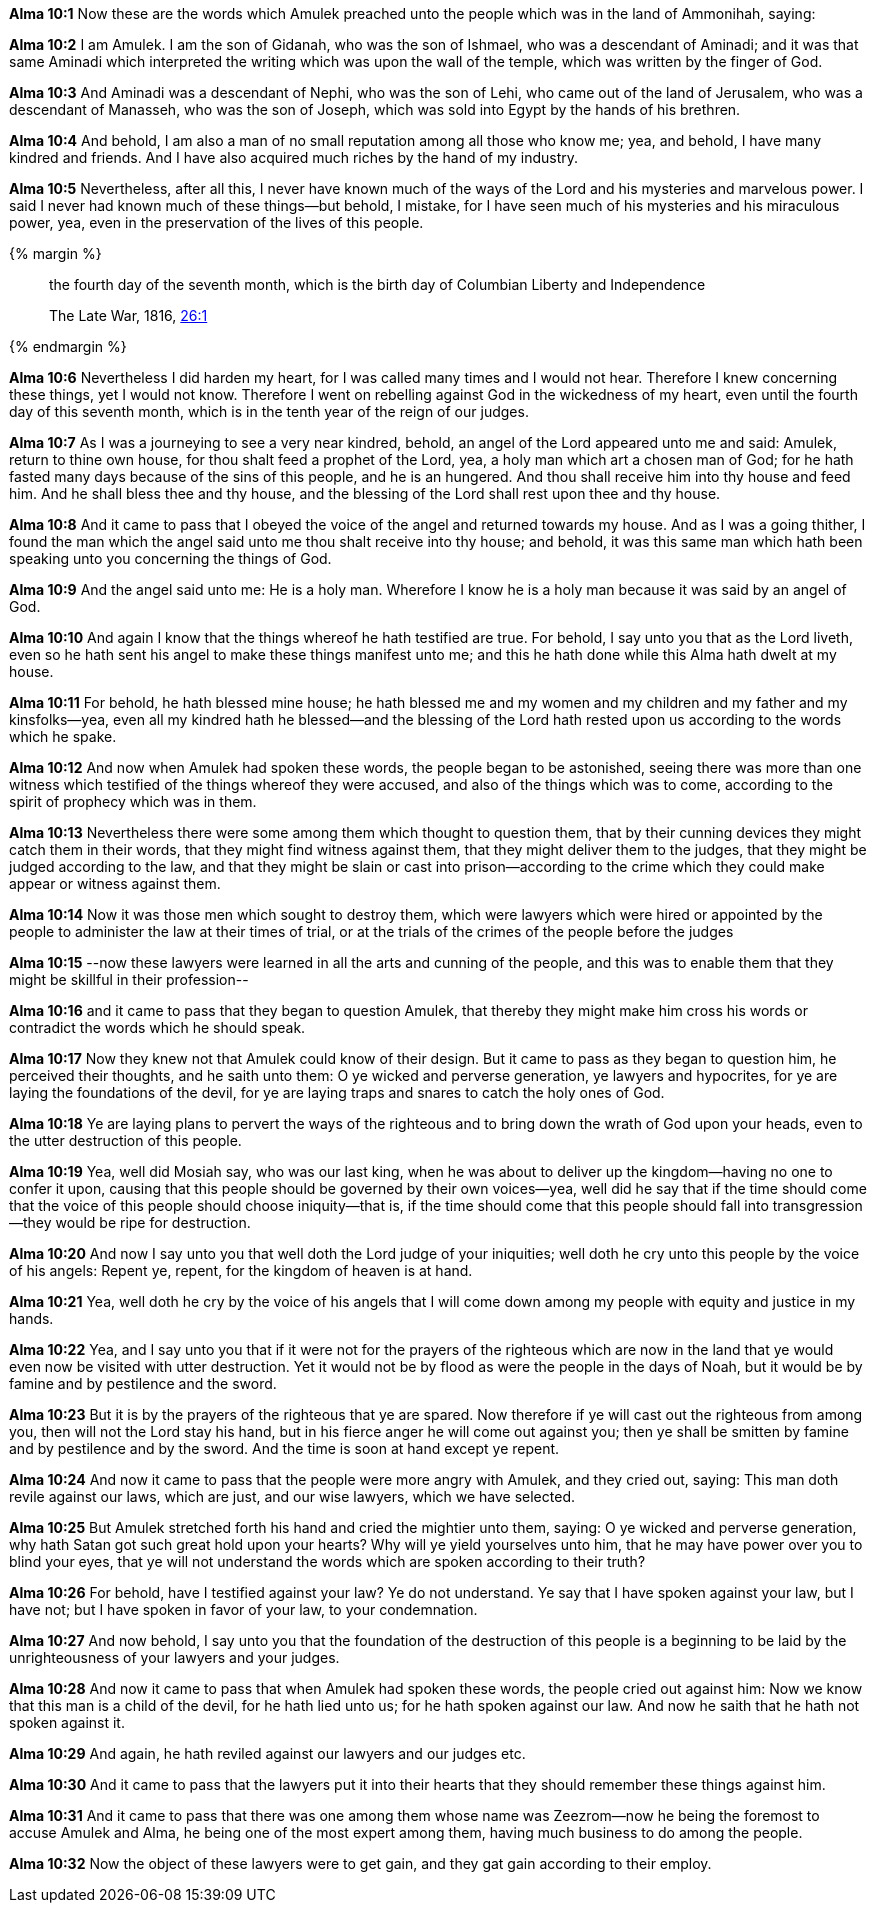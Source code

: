 *Alma 10:1* Now these are the words which Amulek preached unto the people which was in the land of Ammonihah, saying:

*Alma 10:2* I am Amulek. I am the son of Gidanah, who was the son of Ishmael, who was a descendant of Aminadi; and it was that same Aminadi which interpreted the writing which was upon the wall of the temple, which was written by the finger of God.

*Alma 10:3* And Aminadi was a descendant of Nephi, who was the son of Lehi, who came out of the land of Jerusalem, who was a descendant of Manasseh, who was the son of Joseph, which was sold into Egypt by the hands of his brethren.

*Alma 10:4* And behold, I am also a man of no small reputation among all those who know me; yea, and behold, I have many kindred and friends. And I have also acquired much riches by the hand of my industry.

*Alma 10:5* Nevertheless, after all this, I never have known much of the ways of the Lord and his mysteries and marvelous power. I said I never had known much of these things--but behold, I mistake, for I have seen much of his mysteries and his miraculous power, yea, even in the preservation of the lives of this people.

{% margin %}
____
the fourth day of the seventh month, which is the birth day of Columbian Liberty and Independence

The Late War, 1816, https://wordtreefoundation.github.io/thelatewar/#4thofjuly[26:1]
____
{% endmargin %}

*Alma 10:6* Nevertheless I did harden my heart, for I was called many times and I would not hear. Therefore I knew concerning these things, yet I would not know. Therefore I went on rebelling against God in the wickedness of my heart, even until [highlight]#the fourth day of this seventh month, which is in the tenth year of the reign of our judges#.

*Alma 10:7* As I was a journeying to see a very near kindred, behold, an angel of the Lord appeared unto me and said: Amulek, return to thine own house, for thou shalt feed a prophet of the Lord, yea, a holy man which art a chosen man of God; for he hath fasted many days because of the sins of this people, and he is an hungered. And thou shall receive him into thy house and feed him. And he shall bless thee and thy house, and the blessing of the Lord shall rest upon thee and thy house.

*Alma 10:8* And it came to pass that I obeyed the voice of the angel and returned towards my house. And as I was a going thither, I found the man which the angel said unto me thou shalt receive into thy house; and behold, it was this same man which hath been speaking unto you concerning the things of God.

*Alma 10:9* And the angel said unto me: He is a holy man. Wherefore I know he is a holy man because it was said by an angel of God.

*Alma 10:10* And again I know that the things whereof he hath testified are true. For behold, I say unto you that as the Lord liveth, even so he hath sent his angel to make these things manifest unto me; and this he hath done while this Alma hath dwelt at my house.

*Alma 10:11* For behold, he hath blessed mine house; he hath blessed me and my women and my children and my father and my kinsfolks--yea, even all my kindred hath he blessed--and the blessing of the Lord hath rested upon us according to the words which he spake.

*Alma 10:12* And now when Amulek had spoken these words, the people began to be astonished, seeing there was more than one witness which testified of the things whereof they were accused, and also of the things which was to come, according to the spirit of prophecy which was in them.

*Alma 10:13* Nevertheless there were some among them which thought to question them, that by their cunning devices they might catch them in their words, that they might find witness against them, that they might deliver them to the judges, that they might be judged according to the law, and that they might be slain or cast into prison--according to the crime which they could make appear or witness against them.

*Alma 10:14* Now it was those men which sought to destroy them, which were lawyers which were hired or appointed by the people to administer the law at their times of trial, or at the trials of the crimes of the people before the judges

*Alma 10:15* --now these lawyers were learned in all the arts and cunning of the people, and this was to enable them that they might be skillful in their profession--

*Alma 10:16* and it came to pass that they began to question Amulek, that thereby they might make him cross his words or contradict the words which he should speak.

*Alma 10:17* Now they knew not that Amulek could know of their design. But it came to pass as they began to question him, he perceived their thoughts, and he saith unto them: O ye wicked and perverse generation, ye lawyers and hypocrites, for ye are laying the foundations of the devil, for ye are laying traps and snares to catch the holy ones of God.

*Alma 10:18* Ye are laying plans to pervert the ways of the righteous and to bring down the wrath of God upon your heads, even to the utter destruction of this people.

*Alma 10:19* Yea, well did Mosiah say, who was our last king, when he was about to deliver up the kingdom--having no one to confer it upon, causing that this people should be governed by their own voices--yea, well did he say that if the time should come that the voice of this people should choose iniquity--that is, if the time should come that this people should fall into transgression--they would be ripe for destruction.

*Alma 10:20* And now I say unto you that well doth the Lord judge of your iniquities; well doth he cry unto this people by the voice of his angels: Repent ye, repent, for the kingdom of heaven is at hand.

*Alma 10:21* Yea, well doth he cry by the voice of his angels that I will come down among my people with equity and justice in my hands.

*Alma 10:22* Yea, and I say unto you that if it were not for the prayers of the righteous which are now in the land that ye would even now be visited with utter destruction. Yet it would not be by flood as were the people in the days of Noah, but it would be by famine and by pestilence and the sword.

*Alma 10:23* But it is by the prayers of the righteous that ye are spared. Now therefore if ye will cast out the righteous from among you, then will not the Lord stay his hand, but in his fierce anger he will come out against you; then ye shall be smitten by famine and by pestilence and by the sword. And the time is soon at hand except ye repent.

*Alma 10:24* And now it came to pass that the people were more angry with Amulek, and they cried out, saying: This man doth revile against our laws, which are just, and our wise lawyers, which we have selected.

*Alma 10:25* But Amulek stretched forth his hand and cried the mightier unto them, saying: O ye wicked and perverse generation, why hath Satan got such great hold upon your hearts? Why will ye yield yourselves unto him, that he may have power over you to blind your eyes, that ye will not understand the words which are spoken according to their truth?

*Alma 10:26* For behold, have I testified against your law? Ye do not understand. Ye say that I have spoken against your law, but I have not; but I have spoken in favor of your law, to your condemnation.

*Alma 10:27* And now behold, I say unto you that the foundation of the destruction of this people is a beginning to be laid by the unrighteousness of your lawyers and your judges.

*Alma 10:28* And now it came to pass that when Amulek had spoken these words, the people cried out against him: Now we know that this man is a child of the devil, for he hath lied unto us; for he hath spoken against our law. And now he saith that he hath not spoken against it.

*Alma 10:29* And again, he hath reviled against our lawyers and our judges etc.

*Alma 10:30* And it came to pass that the lawyers put it into their hearts that they should remember these things against him.

*Alma 10:31* And it came to pass that there was one among them whose name was Zeezrom--now he being the foremost to accuse Amulek and Alma, he being one of the most expert among them, having much business to do among the people.

*Alma 10:32* Now the object of these lawyers were to get gain, and they gat gain according to their employ.

